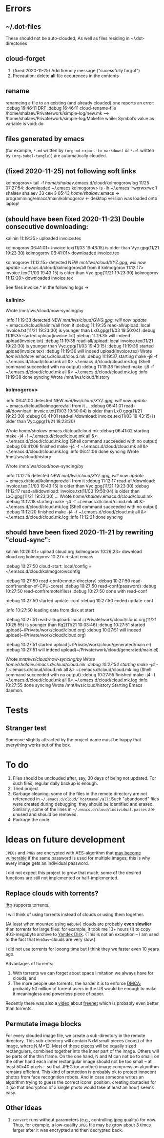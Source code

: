 * Errors
** ~/.dot-files
These should not be auto-clouded;
As well as files residing in ~/.dot-directories
** cloud-forget
1. (fixed 2020-11-25) Add firendly message ("sucessfully forgot")
2. Precaution: delete *all* file occurences in the contents
** rename
renameing a file to an existing (and already clouded) one reports an error:
:debug 16:46:11 DRF
:debug 16:46:11 cloud-rename-file /home/shalaev/Private/work/simple-log/new.mk --> /home/shalaev/Private/work/simple-log/Makefile
while: Symbol’s value as variable is void: do

** files generated by emacs
(for example, ~*.md~ written by =(org-md-export-to-markdown)= or  ~*.el~ written by =(org-babel-tangle)=) are automatically clouded.
** (fixed 2020-11-25) not following soft links
kolmogorov> tail -f /home/shalaev/.emacs.d/cloud/kolmogorov/log
11/25 07:27:54: downloaded ~/.emacs
kolmogorov> ls -lh ~/.emacs
lrwxrwxrwx 1 shalaev shalaev 33 сен  3 05:43 /home/shalaev/.emacs -> programming/emacs/main/kolmogorov
← desktop version was loaded onto laptop!

** (should have been fixed 2020-11-23) Double consecutive downloading:
kalinin 11:19:35> uploaded invoice.tex

kolmogorov 06:41:01> invoice.tex(11/03 19:43:15) is older than Vyc.gpg(11/21 19:23:30)
kolmogorov 06:41:01> downloaded invoice.tex

kolmogorov 11:12:15> detected NEW /mnt/lws/cloud/XYZ.gpg, will now update ~/.emacs.d/cloud/kolmogorov/all from it
kolmogorov 11:12:17> invoice.tex(11/03 19:43:15) is older than Vyc.gpg(11/21 19:23:30)
kolmogorov 11:12:20> downloaded invoice.tex

See files invoice.* in the following logs →

*** kalinin>
Wrote /mnt/lws/cloud/now-syncing/by

:info 11:19:33 detected NEW /mnt/lws/cloud/GWG.gpg, will now update ~/.emacs.d/cloud/kalinin/all from it
:debug 11:19:35 read-all/upload: local invoice.txt(11/21 19:23:30) is younger than LxO.gpg(11/03 19:50:04)
:debug 11:19:35 started upload(invoice.txt)
:debug 11:19:35 will indeed upload(invoice.txt)
:debug 11:19:35 read-all/upload: local invoice.tex(11/21 19:23:30) is younger than Vyc.gpg(11/03 19:43:15)
:debug 11:19:36 started upload(invoice.tex)
:debug 11:19:36 will indeed upload(invoice.tex)
Wrote /home/shalaev/.emacs.d/cloud/cloud.mk
:debug 11:19:37 starting make -j8 -f ~/.emacs.d/cloud/cloud.mk all &> ~/.emacs.d/cloud/cloud.mk.log
(Shell command succeeded with no output)
:debug 11:19:38 finished make -j8 -f ~/.emacs.d/cloud/cloud.mk all &> ~/.emacs.d/cloud/cloud.mk.log
:info 11:19:38 done syncing
Wrote /mnt/lws/cloud/history

*** kolmogorov>
:info 06:41:00 detected NEW /mnt/lws/cloud/XYZ.gpg, will now update ~/.emacs.d/cloud/kolmogorov/all from it
...
:debug 06:41:01 read-all/download: invoice.txt(11/03 19:50:04) is older than LxO.gpg(11/21 19:23:30)
:debug 06:41:01 read-all/download: invoice.tex(11/03 19:43:15) is older than Vyc.gpg(11/21 19:23:30)

Wrote /home/shalaev/.emacs.d/cloud/cloud.mk
:debug 06:41:02 starting make -j4 -f ~/.emacs.d/cloud/cloud.mk all &> ~/.emacs.d/cloud/cloud.mk.log
(Shell command succeeded with no output)
:debug 06:41:06 finished make -j4 -f ~/.emacs.d/cloud/cloud.mk all &> ~/.emacs.d/cloud/cloud.mk.log
:info 06:41:06 done syncing
Wrote /mnt/lws/cloud/history

Wrote /mnt/lws/cloud/now-syncing/by

:info 11:12:15 detected NEW /mnt/lws/cloud/XYZ.gpg, will now update ~/.emacs.d/cloud/kolmogorov/all from it
:debug 11:12:17 read-all/download: invoice.tex(11/03 19:43:15) is older than Vyc.gpg(11/21 19:23:30)
:debug 11:12:17 read-all/download: invoice.txt(11/03 19:50:04) is older than LxO.gpg(11/21 19:23:30)
...
Wrote /home/shalaev/.emacs.d/cloud/cloud.mk
:debug 11:12:18 starting make -j4 -f ~/.emacs.d/cloud/cloud.mk all &> ~/.emacs.d/cloud/cloud.mk.log
(Shell command succeeded with no output)
:debug 11:12:20 finished make -j4 -f ~/.emacs.d/cloud/cloud.mk all &> ~/.emacs.d/cloud/cloud.mk.log
:info 11:12:21 done syncing

** should have been fixed 2020-11-21 by rewriting "cloud-sync":

kalinin 10:26:01> upload cloud.org
kolmogorov 10:26:23> download cloud.org
kolmogorov 10:27> restart emacs

:debug 10:27:50 cloud-start: local/config = ~/.emacs.d/cloud/kolmogorov/config

:debug 10:27:50 read-conf(remote-directory)
:debug 10:27:50 read-conf(number-of-CPU-cores)
:debug 10:27:50 read-conf(password)
:debug 10:27:50 read-conf(remote/files)
:debug 10:27:50 done with read-conf

:debug 10:27:50 started update-conf
:debug 10:27:50 ended update-conf

:info 10:27:50 loading data from disk at start

:debug 10:27:51 read-all/upload: local ~/Private/work/cloud/cloud.org(11/21 10:25:55) is younger than Kq2(11/21 10:03:46)
:debug 10:27:51 started upload(~/Private/work/cloud/cloud.org)
:debug 10:27:51 will indeed upload(~/Private/work/cloud/cloud.org)

:debug 10:27:51 started upload(~/Private/work/cloud/generated/main.el)
:debug 10:27:51 will indeed upload(~/Private/work/cloud/generated/main.el)

Wrote /mnt/lws/cloud/now-syncing/by
Wrote /home/shalaev/.emacs.d/cloud/cloud.mk
:debug 10:27:54 starting make -j4 -f ~/.emacs.d/cloud/cloud.mk all &> ~/.emacs.d/cloud/cloud.mk.log
(Shell command succeeded with no output)
:debug 10:27:55 finished make -j4 -f ~/.emacs.d/cloud/cloud.mk all &> ~/.emacs.d/cloud/cloud.mk.log
:info 10:27:55 done syncing
Wrote /mnt/lws/cloud/history
Starting Emacs daemon.

* Tests
** Stranger test
Someone slightly attracted by the project name must be happy that everything works out of the box.

* To do
1. Files should be unclouded after, say, 30 days of being not updated. For such files, regular daily backup is enough.
2. Tired project
3. Garbage cleaning: some of the files in the remote directory are not referenced in =~/.emacs.d/cloud/`hostname`/all=;
   Such "abandoned" files were created during debugging; they should be identified and erased. Similarly, some of the lines in =~/.emacs.d/cloud/individual.passes= are unused
   and should be removed.
4. Package the code.
     
* Ideas on future development

~JPEGs~ and ~PNGs~ are encrypted with AES-algorithm that [[https://imagemagick.org/script/cipher.php][may become vulnerable]] if the same password is used for multiple images; this is why every image gets an individual password.

I did not expect this project to grow that much;
some of the desired functions are still not implemented or half-implemented.

** Replace clouds with torrents? 
[[http://lftp.yar.ru][lftp]] supports torrents.

I will think of using torrents instead of clouds or using them together.

(At least when mounted using ~WebDav~) clouds are probably *even slowlier* than torrents for large files:
for example, it took me 13+ hours (!) to copy 403-megabyte archive to [[https://disk.yandex.com/][Yandex Disk]].
(This is not an exception – I am used to the fact that ~WebDav~-clouds are very slow.)

I did not use torrents for looong time but I think they we faster even 10 years ago.

Advantages of torrents:
1. With torrents we can forget about space limitation we always have for clouds, and
2. The more people use torrents, the harder it is to enforce [[https://www.fsf.org/search?SearchableText=DMCA][DMCA]]; probably 50 million of torrent users in the US
   would be enough to make it meaningless and powerless piece of paper.

Recently there was also a [[https://www.youtube.com/watch?v=AD9kEESRfg0][video]] about [[https://freenetproject.org/pages/documentation.html][freenet]] which is probably even better than torrents.

** Permutate image blocks
For every clouded image file, we create a sub-directory in the remote directory.
This sub-directory will contain NxM small pieces (icons) of the image, where N,M≥12.
Most of these pieces will be equally sized rectangulars, combined together into the inner part of the image.
Others will be parts of the thin frame.
On the one hand, N and M can not be to small; on the other hand each inner rectangular image should not be too small
– at least 50x40 pixels – so that JPEG (or another) image compression algorithm remains efficient.
This kind of protection is probably ok to protect innocent photos from face recognition robots.
And in case someone writes an algorithm trying to guess the correct icons' position, 
creating obstacles for it (so that decryption of a single photo would take at least an hour) seems easy.

** Other ideas
1. ~convert~ runs without parameters (e.g., controlling jpeg quality) for now. Thus, for example,
   a low-quality ~JPEG~ file may be grow about 3 times larger after it was encrypted and then decrypted back.
